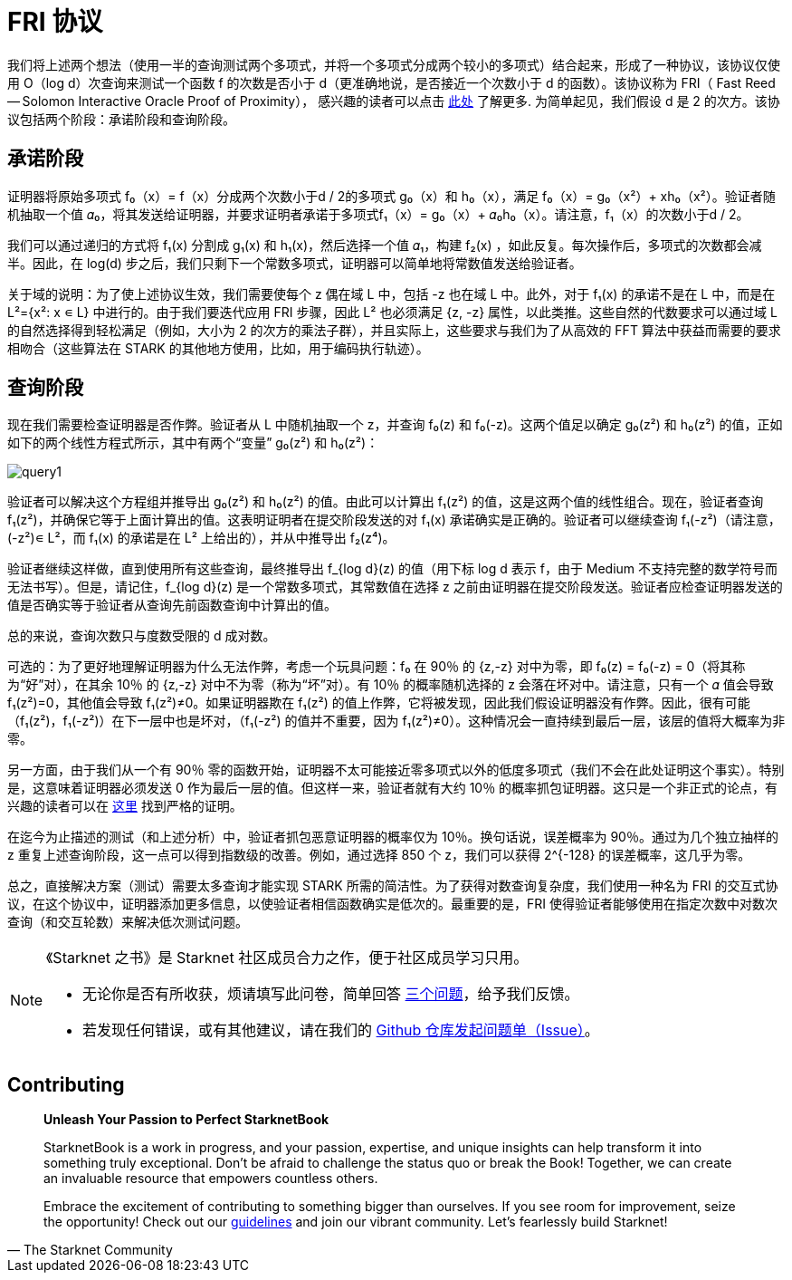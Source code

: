 [id="fri"]

= FRI 协议

我们将上述两个想法（使用一半的查询测试两个多项式，并将一个多项式分成两个较小的多项式）结合起来，形成了一种协议，该协议仅使用 O（log d）次查询来测试一个函数 f 的次数是否小于 d（更准确地说，是否接近一个次数小于 d 的函数）。该协议称为 FRI（ Fast Reed — Solomon Interactive Oracle Proof of Proximity）， 感兴趣的读者可以点击 https://eccc.weizmann.ac.il/report/2017/134/[此处] 了解更多. 为简单起见，我们假设 d 是 2 的次方。该协议包括两个阶段：承诺阶段和查询阶段。

== 承诺阶段
证明器将原始多项式 f₀（x）= f（x）分成两个次数小于d / 2的多项式 g₀（x）和 h₀（x），满足 f₀（x）= g₀（x²）+ xh₀（x²）。验证者随机抽取一个值 𝛼₀，将其发送给证明器，并要求证明者承诺于多项式f₁（x）= g₀（x）+ 𝛼₀h₀（x）。请注意，f₁（x）的次数小于d / 2。

我们可以通过递归的方式将 f₁(x) 分割成 g₁(x) 和 h₁(x)，然后选择一个值 𝛼₁，构建 f₂(x) ，如此反复。每次操作后，多项式的次数都会减半。因此，在 log(d) 步之后，我们只剩下一个常数多项式，证明器可以简单地将常数值发送给验证者。

关于域的说明：为了使上述协议生效，我们需要使每个 z 偶在域 L 中，包括 -z 也在域 L 中。此外，对于 f₁(x) 的承诺不是在 L 中，而是在 L²={x²: x ∊ L} 中进行的。由于我们要迭代应用 FRI 步骤，因此 L² 也必须满足 {z, -z} 属性，以此类推。这些自然的代数要求可以通过域 L 的自然选择得到轻松满足（例如，大小为 2 的次方的乘法子群），并且实际上，这些要求与我们为了从高效的 FFT 算法中获益而需要的要求相吻合（这些算法在 STARK 的其他地方使用，比如，用于编码执行轨迹）。

== 查询阶段
现在我们需要检查证明器是否作弊。验证者从 L 中随机抽取一个 z，并查询 f₀(z) 和 f₀(-z)。这两个值足以确定 g₀(z²) 和 h₀(z²) 的值，正如如下的两个线性方程式所示，其中有两个“变量” g₀(z²) 和 h₀(z²)：

image::query1.png[query1]

验证者可以解决这个方程组并推导出 g₀(z²) 和 h₀(z²) 的值。由此可以计算出 f₁(z²) 的值，这是这两个值的线性组合。现在，验证者查询 f₁(z²)，并确保它等于上面计算出的值。这表明证明者在提交阶段发送的对 f₁(x) 承诺确实是正确的。验证者可以继续查询 f₁(-z²)（请注意，(-z²)∊ L²，而 f₁(x) 的承诺是在 L² 上给出的），并从中推导出 f₂(z⁴)。

验证者继续这样做，直到使用所有这些查询，最终推导出 f_{log d}(z) 的值（用下标 log d 表示 f，由于 Medium 不支持完整的数学符号而无法书写）。但是，请记住，f_{log d}(z) 是一个常数多项式，其常数值在选择 z 之前由证明器在提交阶段发送。验证者应检查证明器发送的值是否确实等于验证者从查询先前函数查询中计算出的值。

总的来说，查询次数只与度数受限的 d 成对数。

可选的：为了更好地理解证明器为什么无法作弊，考虑一个玩具问题：f₀ 在 90％ 的 {z,-z} 对中为零，即 f₀(z) = f₀(-z) = 0（将其称为“好”对），在其余 10％ 的 {z,-z} 对中不为零（称为“坏”对）。有 10％ 的概率随机选择的 z 会落在坏对中。请注意，只有一个 𝛼 值会导致 f₁(z²)=0，其他值会导致 f₁(z²)≠0。如果证明器欺在 f₁(z²) 的值上作弊，它将被发现，因此我们假设证明器没有作弊。因此，很有可能（f₁(z²)，f₁(-z²)）在下一层中也是坏对，（f₁(-z²) 的值并不重要，因为 f₁(z²)≠0）。这种情况会一直持续到最后一层，该层的值将大概率为非零。

另一方面，由于我们从一个有 90％ 零的函数开始，证明器不太可能接近零多项式以外的低度多项式（我们不会在此处证明这个事实）。特别是，这意味着证明器必须发送 0 作为最后一层的值。但这样一来，验证者就有大约 10％ 的概率抓包证明器。这只是一个非正式的论点，有兴趣的读者可以在 https://eccc.weizmann.ac.il/report/2017/134/[这里] 找到严格的证明。

在迄今为止描述的测试（和上述分析）中，验证者抓包恶意证明器的概率仅为 10％。换句话说，误差概率为 90％。通过为几个独立抽样的 z 重复上述查询阶段，这一点可以得到指数级的改善。例如，通过选择 850 个 z，我们可以获得 2{caret}{-128} 的误差概率，这几乎为零。

总之，直接解决方案（测试）需要太多查询才能实现 STARK 所需的简洁性。为了获得对数查询复杂度，我们使用一种名为 FRI 的交互式协议，在这个协议中，证明器添加更多信息，以使验证者相信函数确实是低次的。最重要的是，FRI 使得验证者能够使用在指定次数中对数次查询（和交互轮数）来解决低次测试问题。

[NOTE]
====
《Starknet 之书》是 Starknet 社区成员合力之作，便于社区成员学习只用。

* 无论你是否有所收获，烦请填写此问卷，简单回答 https://a.sprig.com/WTRtdlh2VUlja09lfnNpZDo4MTQyYTlmMy03NzdkLTQ0NDEtOTBiZC01ZjAyNDU0ZDgxMzU=[三个问题]，给予我们反馈。
* 若发现任何错误，或有其他建议，请在我们的 https://github.com/starknet-edu/starknetbook/issues[ Github 仓库发起问题单（Issue）]。
====

== Contributing

[quote, The Starknet Community]
____
*Unleash Your Passion to Perfect StarknetBook*

StarknetBook is a work in progress, and your passion, expertise, and unique insights can help transform it into something truly exceptional. Don't be afraid to challenge the status quo or break the Book! Together, we can create an invaluable resource that empowers countless others.

Embrace the excitement of contributing to something bigger than ourselves. If you see room for improvement, seize the opportunity! Check out our https://github.com/starknet-edu/starknetbook/blob/main/CONTRIBUTING.adoc[guidelines] and join our vibrant community. Let's fearlessly build Starknet! 
____

